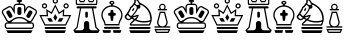 SplineFontDB: 1.0
FontName: ScidbChessMagnetic
FullName: Scidb Chess Magnetic
FamilyName: Scidb Chess Magnetic
Weight: Book
Version: 1.0
ItalicAngle: 0
UnderlinePosition: 0
UnderlineWidth: 0
Ascent: 1638
Descent: 410
Order2: 1
XUID: [1021 51 2136431833 11529667]
FSType: 0
PfmFamily: 17
TTFWeight: 400
TTFWidth: 5
Panose: 2 11 6 3 5 3 2 2 2 4
LineGap: 0
VLineGap: 0
OS2TypoAscent: 2049
OS2TypoDescent: 0
OS2TypoLinegap: 0
OS2WinAscent: 0
OS2WinAOffset: 1
OS2WinDescent: 0
OS2WinDOffset: 1
HheadAscent: 0
HheadAOffset: 1
HheadDescent: 134
HheadDOffset: 1
OS2SubXSize: 0
OS2SubYSize: 0
OS2SubXOff: 0
OS2SubYOff: 0
OS2SupXSize: 0
OS2SupYSize: 0
OS2SupXOff: 0
OS2SupYOff: 0
OS2StrikeYSize: 0
OS2StrikeYPos: 0
OS2FamilyClass: 0
OS2Vendor: 'PfEd'
TtfTable: prep 4
\,ZLZ
EndTtf
TtfTable: fpgm 354
\,ZL[9=Os-:fst'!KL<m!WRk`!(7j<!!iQ,?X>=o!!+Vn+@U!4YQ8,`\,ZR]\,ZOZ+YC2(""YQa
YQH1@;HP/H+Gq;!8S!]$7NcAQA?Z1_7NcAQA5ZMSAVsVD+KtiE=D8n^!*!&DYWu>1BcsV[<*1<J
5\4)$3\@iA"=tZbYQQ7A;HP0$=Wg0VC11YW"=6M[C11XN=<i]+0E!K4!!OoH+Ktqp:fpRsY^f+\
YWtTZ)^-@I7BjR(=KoS/)^/?e/[tcb/0H'(Bgf0+?m$R\I;'NdYQ8,`\,Zab\,Z^_/[tcd/5%+i
""$rKY^d[s5Zru%+Ktqp;ck7fYeZ-R)i>kC+Ktqp;ck7f\,cSeMAqEt=WjpN-<""k+h.P<MM`@1
,?Z/!!!=QH=KhlR7CWAK:fnqc\,h+)+WIWf,t0%%,9^2/+^%2b\,Zgd92eq]6lR9m=Y0UR
EndTtf
TtfTable: cvt  4
!(6u&
EndTtf
TtfTable: maxp 32
!!*'"!"T(M!"AqK!"Ao/!!!!1z!!!!O!!*'#
EndTtf
LangName: 1033 "" "" "Regular" "Scidb Chess Magnetic" 
Encoding: UnicodeBmp
UnicodeInterp: none
DisplaySize: -24
AntiAlias: 1
FitToEm: 1
WinInfo: 64 16 4
BeginChars: 65536 13
StartChar: .notdef
Encoding: 0 -1 0
Width: 2048
Flags: W
TtfInstrs: 46
YlOhX4L,1p!:;PH"pNdEZ3(..m4n[H!rsu:Z3:@2m4tsP"p+WaZ2k",m4nYA
EndTtf
Fore
68 0 m 1,0,-1
 68 1365 l 1,1,-1
 750 1365 l 1,2,-1
 750 0 l 1,3,-1
 68 0 l 1,0,-1
136 68 m 1,4,-1
 682 68 l 1,5,-1
 682 1297 l 1,6,-1
 136 1297 l 1,7,-1
 136 68 l 1,4,-1
EndSplineSet
EndChar
StartChar: WhiteKing
Encoding: 9812 9812 3
Width: 1950
GlyphClass: 2
Flags: W
Fore
430 0 m 0,0,1
 382 0 382 0 363.5 51.5 c 128,-1,2
 345 103 345 103 317 139 c 1,3,4
 993 139 l 128,-1,5
 1331 139 1331 139 1670 139 c 1,6,7
 1641 103 1641 103 1622 51.5 c 128,-1,8
 1603 0 1603 0 1556 0 c 0,9,10
 1274 0 1274 0 991.5 0 c 128,-1,11
 709 0 709 0 430 0 c 0,0,1
379 1140 m 1,12,-1
 379 1140 l 1,13,14
 468 1193 468 1193 520 1102 c 2,15,-1
 621 928 l 1,16,17
 671 838 671 838 583 788 c 1,18,-1
 583 788 l 1,19,20
 493 734 493 734 442 825 c 1,21,-1
 341 999 l 1,22,23
 290 1089 290 1089 379 1140 c 1,12,-1
1607 1140 m 1,24,-1
 1607 1140 l 1,25,26
 1695 1087 1695 1087 1645 999 c 1,27,-1
 1544 825 l 2,28,29
 1493 736 1493 736 1404 787 c 2,30,-1
 1403 787 l 2,31,32
 1313 839 1313 839 1366 928 c 1,33,-1
 1466 1102 l 2,34,35
 1517 1191 1517 1191 1607 1140 c 1,24,-1
993 1331 m 1,36,-1
 993 1331 l 1,37,38
 1096 1331 1096 1331 1096 1228 c 2,39,-1
 1096 1027 l 2,40,41
 1096 924 1096 924 993 924 c 1,42,-1
 993 924 l 1,43,44
 890 924 890 924 890 1027 c 2,45,-1
 890 1228 l 2,46,47
 890 1331 890 1331 993 1331 c 1,36,-1
1421 546 m 1,48,49
 1345 640 1345 640 1233.5 696.5 c 128,-1,50
 1122 753 1122 753 993 753 c 0,51,52
 863 753 863 753 752 696.5 c 128,-1,53
 641 640 641 640 567 546 c 1,54,-1
 1421 546 l 1,48,49
1392 674 m 1,55,-1
 1468 630 l 2,56,57
 1557 579 1557 579 1610 668 c 1,58,-1
 1813 1021 l 1,59,60
 1866 1110 1866 1110 1775 1162 c 2,61,-1
 1542 1297 l 2,62,63
 1452 1348 1452 1348 1401 1259 c 2,64,-1
 1231 964 l 1,65,-1
 1231 1331 l 2,66,67
 1231 1435 1231 1435 1128 1435 c 2,68,-1
 859 1435 l 2,69,70
 755 1435 755 1435 755 1331 c 1,71,-1
 756 965 l 1,72,-1
 586 1259 l 1,73,74
 533 1348 533 1348 444 1297 c 2,75,-1
 211 1162 l 2,76,77
 121 1110 121 1110 173 1021 c 2,78,-1
 377 669 l 1,79,80
 428 578 428 578 518 631 c 1,81,-1
 596 675 l 1,82,83
 766 821 766 821 993 821 c 0,84,85
 1219 821 1219 821 1392 674 c 1,55,-1
378 478 m 2,86,87
 311 478 311 478 311 410 c 2,88,-1
 311 342 l 2,89,90
 311 274 311 274 378 274 c 2,91,-1
 1608 274 l 2,92,93
 1675 274 1675 274 1675 342 c 2,94,-1
 1675 410 l 2,95,96
 1675 478 1675 478 1608 478 c 2,97,-1
 378 478 l 2,86,87
1030 1503 m 1,98,-1
 1127 1503 l 2,99,100
 1198 1503 1198 1503 1248.5 1452.5 c 128,-1,101
 1299 1402 1299 1402 1299 1331 c 2,102,-1
 1299 1217 l 1,103,-1
 1342 1293 l 1,104,105
 1378 1354 1378 1354 1446.5 1372.5 c 128,-1,106
 1515 1391 1515 1391 1576 1355 c 2,107,-1
 1809 1221 l 2,108,109
 1870 1185 1870 1185 1888.5 1116.5 c 128,-1,110
 1907 1048 1907 1048 1872 987 c 2,111,-1
 1668 635 l 1,112,113
 1615 540 1615 540 1505 546 c 1,114,-1
 1608 546 l 2,115,116
 1663 546 1663 546 1703 506 c 128,-1,117
 1743 466 1743 466 1743 410 c 2,118,-1
 1743 342 l 2,119,120
 1743 285 1743 285 1703 246 c 128,-1,121
 1663 207 1663 207 1608 207 c 2,122,-1
 378 207 l 2,123,124
 322 207 322 207 282.5 246 c 128,-1,125
 243 285 243 285 243 342 c 2,126,-1
 243 410 l 2,127,128
 243 466 243 466 282.5 506 c 128,-1,129
 322 546 322 546 378 546 c 2,130,-1
 481 546 l 1,131,132
 373 541 373 541 318 635 c 1,133,-1
 115 988 l 1,134,135
 79 1048 79 1048 97.5 1116.5 c 128,-1,136
 116 1185 116 1185 177 1221 c 2,137,-1
 410 1356 l 2,138,139
 471 1391 471 1391 539.5 1372.5 c 128,-1,140
 608 1354 608 1354 644 1293 c 2,141,-1
 688 1217 l 1,142,-1
 688 1331 l 1,143,144
 687 1401 687 1401 737.5 1452 c 128,-1,145
 788 1503 788 1503 859 1503 c 2,146,-1
 958 1503 l 1,147,-1
 942 1588 l 1,148,-1
 858 1606 l 1,149,-1
 858 1674 l 1,150,-1
 942 1690 l 1,151,-1
 958 1774 l 1,152,-1
 1029 1774 l 1,153,-1
 1045 1690 l 1,154,-1
 1128 1674 l 1,155,-1
 1128 1606 l 1,156,-1
 1045 1588 l 1,157,-1
 1030 1503 l 1,98,-1
EndSplineSet
EndChar
StartChar: WhiteQueen
Encoding: 9813 9813 4
Width: 1750
GlyphClass: 2
Flags: W
Fore
1298 759 m 1,0,1
 1274 714 1274 714 1251 670 c 128,-1,2
 1205 582 l 1,3,4
 1154 582 1154 582 1104 582 c 128,-1,5
 1054 582 1054 582 1005 582 c 1,6,7
 1028 626 1028 626 1051.5 670 c 128,-1,8
 1075 714 1075 714 1099 759 c 1,9,10
 1148 759 1148 759 1198 759 c 128,-1,11
 1298 759 l 1,0,1
472 759 m 1,12,13
 572 759 l 128,-1,14
 672 759 l 1,15,16
 695 714 695 714 718.5 670 c 128,-1,17
 742 626 742 626 766 582 c 1,18,19
 715 582 715 582 665.5 582 c 128,-1,20
 616 582 616 582 566 582 c 1,21,22
 542 626 542 626 519 670 c 128,-1,23
 496 714 496 714 472 759 c 1,12,13
332 1252 m 0,24,25
 276 1252 276 1252 236.5 1291.5 c 128,-1,26
 197 1331 197 1331 197 1387 c 128,-1,27
 197 1443 197 1443 236.5 1483 c 128,-1,28
 276 1523 276 1523 332 1523 c 128,-1,29
 388 1523 388 1523 428 1483 c 128,-1,30
 468 1443 468 1443 468 1387 c 128,-1,31
 468 1331 468 1331 428 1291.5 c 128,-1,32
 388 1252 388 1252 332 1252 c 0,24,25
332 1320 m 0,33,34
 400 1320 400 1320 400 1387 c 0,35,36
 400 1455 400 1455 332 1455 c 0,37,38
 265 1455 265 1455 265 1387 c 0,39,40
 265 1320 265 1320 332 1320 c 0,33,34
1438 1252 m 0,41,42
 1382 1252 1382 1252 1342.5 1291.5 c 128,-1,43
 1303 1331 1303 1331 1303 1387 c 128,-1,44
 1303 1443 1303 1443 1342.5 1483 c 128,-1,45
 1382 1523 1382 1523 1438 1523 c 128,-1,46
 1494 1523 1494 1523 1534 1483 c 128,-1,47
 1574 1443 1574 1443 1574 1387 c 128,-1,48
 1574 1331 1574 1331 1534 1291.5 c 128,-1,49
 1494 1252 1494 1252 1438 1252 c 0,41,42
1438 1320 m 0,50,51
 1506 1320 1506 1320 1506 1387 c 0,52,53
 1506 1455 1506 1455 1438 1455 c 0,54,55
 1371 1455 1371 1455 1371 1387 c 0,56,57
 1371 1320 1371 1320 1438 1320 c 0,50,51
441 923 m 1,58,59
 436 999 436 999 431.5 1076 c 128,-1,60
 427 1153 427 1153 423 1230 c 1,61,62
 487 1188 487 1188 551.5 1145.5 c 128,-1,63
 616 1103 616 1103 681 1062 c 1,64,65
 784 1264 784 1264 885 1467 c 1,66,67
 936 1364 936 1364 988 1261.5 c 128,-1,68
 1040 1159 1040 1159 1091 1058 c 1,69,70
 1154 1102 1154 1102 1218.5 1145 c 128,-1,71
 1283 1188 1283 1188 1348 1230 c 1,72,73
 1342 1152 1342 1152 1339 1076 c 128,-1,74
 1336 1000 1336 1000 1331 924 c 1,75,76
 1517 924 l 128,-1,77
 1703 924 l 1,78,79
 1635 787 1635 787 1567.5 650.5 c 128,-1,80
 1500 514 1500 514 1433 378 c 1,81,82
 885 378 l 128,-1,83
 611 378 611 378 338 378 c 1,84,85
 270 514 270 514 202.5 650.5 c 128,-1,86
 135 787 135 787 68 924 c 1,87,88
 161 924 161 924 254.5 923.5 c 128,-1,89
 348 923 348 923 441 923 c 1,58,59
1275 1106 m 1,90,91
 1227 1073 1227 1073 1175 1038.5 c 128,-1,92
 1123 1004 1123 1004 1069 967 c 1,93,94
 1023 1057 1023 1057 977 1149.5 c 128,-1,95
 931 1242 931 1242 885 1335 c 1,96,97
 788 1139 788 1139 702 970 c 1,98,99
 648 1005 648 1005 596 1039.5 c 128,-1,100
 544 1074 544 1074 495 1107 c 1,101,102
 498 1044 498 1044 505.5 981 c 128,-1,103
 513 918 513 918 516 856 c 1,104,105
 342 856 l 128,-1,106
 168 856 l 1,107,108
 219 753 219 753 270.5 650.5 c 128,-1,109
 322 548 322 548 374 446 c 1,110,111
 629 446 629 446 885 446 c 128,-1,112
 1397 446 l 1,113,114
 1448 548 1448 548 1500 650.5 c 128,-1,115
 1552 753 1552 753 1603 856 c 1,116,117
 1518 856 1518 856 1432.5 856 c 128,-1,118
 1347 856 1347 856 1262 856 c 1,119,120
 1265 918 1265 918 1268 980.5 c 128,-1,121
 1271 1043 1271 1043 1275 1106 c 1,90,91
885 965 m 1,122,123
 911 922 911 922 936.5 879 c 128,-1,124
 962 836 962 836 989 794 c 1,125,126
 962 750 962 750 936.5 707 c 128,-1,127
 911 664 911 664 885 622 c 1,128,129
 859 664 859 664 833.5 707 c 128,-1,130
 808 750 808 750 782 794 c 1,131,132
 808 836 808 836 833.5 879 c 128,-1,133
 859 922 859 922 885 965 c 1,122,123
885 1571 m 0,134,135
 953 1571 953 1571 953 1638 c 0,136,137
 953 1706 953 1706 885 1706 c 0,138,139
 818 1706 818 1706 818 1638 c 0,140,141
 818 1571 818 1571 885 1571 c 0,134,135
885 1503 m 0,142,143
 829 1503 829 1503 789.5 1542.5 c 128,-1,144
 750 1582 750 1582 750 1638 c 128,-1,145
 750 1694 750 1694 789.5 1734 c 128,-1,146
 829 1774 829 1774 885 1774 c 128,-1,147
 941 1774 941 1774 981 1734 c 128,-1,148
 1021 1694 1021 1694 1021 1638 c 128,-1,149
 1021 1582 1021 1582 981 1542.5 c 128,-1,150
 941 1503 941 1503 885 1503 c 0,142,143
432 0 m 0,151,152
 393 0 393 0 378 51.5 c 128,-1,153
 363 103 363 103 340 139 c 1,154,155
 612 139 612 139 885 139 c 128,-1,156
 1431 139 l 1,157,158
 1407 103 1407 103 1392 51.5 c 128,-1,159
 1377 0 1377 0 1339 0 c 0,160,161
 1112 0 1112 0 884 0 c 128,-1,162
 656 0 656 0 432 0 c 0,151,152
388 307 m 2,163,-1
 1383 307 l 2,164,165
 1433 307 1433 307 1433 257 c 1,166,-1
 1433 257 l 1,167,168
 1433 207 1433 207 1383 207 c 2,169,-1
 388 207 l 2,170,171
 338 207 338 207 338 257 c 1,172,-1
 338 257 l 1,173,174
 338 307 338 307 388 307 c 2,163,-1
EndSplineSet
EndChar
StartChar: WhiteRook
Encoding: 9814 9814 5
Width: 1440
GlyphClass: 2
Flags: W
Fore
1238 1431 m 0,0,1
 962 1431 962 1431 745.5 1431 c 128,-1,2
 529 1431 529 1431 253 1431 c 0,3,4
 195 1431 195 1431 193.5 1551.5 c 128,-1,5
 192 1672 192 1672 192 1774 c 1,6,7
 237 1774 237 1774 283 1774 c 128,-1,8
 375 1774 l 1,9,-1
 438 1638 l 1,10,-1
 592 1638 l 1,11,-1
 653 1774 l 1,12,-1
 838 1774 l 1,13,-1
 899 1638 l 1,14,-1
 1053 1638 l 1,15,-1
 1117 1774 l 1,16,-1
 1299 1774 l 1,17,18
 1299 1672 1299 1672 1297 1551.5 c 128,-1,19
 1295 1431 1295 1431 1238 1431 c 0,0,1
1238 1706 m 1,20,-1
 1146 1706 l 1,21,-1
 1085 1574 l 1,22,-1
 867 1574 l 1,23,-1
 807 1706 l 1,24,-1
 685 1706 l 1,25,-1
 624 1574 l 1,26,-1
 407 1574 l 1,27,-1
 346 1706 l 1,28,29
 322 1706 322 1706 299 1706 c 128,-1,30
 253 1706 l 1,31,32
 253 1655 253 1655 256 1575 c 128,-1,33
 259 1495 259 1495 291 1495 c 0,34,35
 545 1495 545 1495 747 1495 c 128,-1,36
 949 1495 949 1495 1204 1495 c 0,37,38
 1235 1495 1235 1495 1236.5 1575 c 128,-1,39
 1238 1655 1238 1655 1238 1706 c 1,20,-1
477 139 m 2,40,41
 530 139 530 139 570.5 178 c 128,-1,42
 611 217 611 217 611 274 c 2,43,-1
 611 482 l 2,44,45
 611 537 611 537 650 577 c 128,-1,46
 689 617 689 617 746 617 c 1,47,-1
 746 617 l 1,48,49
 801 617 801 617 841 577 c 128,-1,50
 881 537 881 537 881 482 c 2,51,-1
 881 274 l 2,52,53
 881 217 881 217 919.5 178 c 128,-1,54
 958 139 958 139 1011 139 c 0,55,56
 1090 139 1090 139 1172 139 c 128,-1,57
 1254 139 1254 139 1335 139 c 1,58,-1
 1195 275 l 1,59,-1
 1019 1260 l 1,60,-1
 467 1259 l 1,61,62
 422 1013 422 1013 378 767 c 128,-1,63
 290 275 l 1,64,65
 254 241 254 241 219.5 207 c 128,-1,66
 185 173 185 173 150 139 c 1,67,-1
 477 139 l 2,40,41
746 1092 m 1,68,-1
 746 1092 l 1,69,70
 813 1092 813 1092 813 1025 c 2,71,-1
 813 852 l 2,72,73
 813 785 813 785 746 785 c 1,74,-1
 746 785 l 1,75,76
 678 785 678 785 678 852 c 2,77,-1
 678 1025 l 2,78,79
 678 1092 678 1092 746 1092 c 1,68,-1
1424 139 m 1,80,81
 1392 103 1392 103 1373 51.5 c 128,-1,82
 1354 0 1354 0 1307 0 c 0,83,84
 1026 0 1026 0 744 0 c 128,-1,85
 462 0 462 0 185 0 c 0,86,87
 137 0 137 0 118 51.5 c 128,-1,88
 99 103 99 103 68 139 c 1,89,-1
 234 307 l 1,90,-1
 406 1260 l 1,91,-1
 287 1260 l 2,92,93
 234 1260 234 1260 234 1313 c 2,94,-1
 234 1314 l 2,95,96
 234 1367 234 1367 287 1367 c 2,97,-1
 1204 1367 l 2,98,99
 1257 1367 1257 1367 1257 1314 c 2,100,-1
 1257 1313 l 2,101,102
 1257 1260 1257 1260 1204 1260 c 2,103,-1
 1087 1260 l 1,104,-1
 1257 307 l 1,105,-1
 1424 139 l 1,80,81
EndSplineSet
EndChar
StartChar: WhiteBishop
Encoding: 9815 9815 6
Width: 1200
GlyphClass: 2
Flags: W
Fore
252 314 m 2,0,-1
 969 314 l 2,1,2
 1019 314 1019 314 1019 264 c 1,3,-1
 1019 264 l 1,4,5
 1019 214 1019 214 969 214 c 2,6,-1
 252 214 l 2,7,8
 202 214 202 214 202 264 c 1,9,-1
 202 264 l 1,10,11
 202 314 202 314 252 314 c 2,0,-1
492 7 m 1,12,13
 418 7 418 7 346 7 c 128,-1,14
 202 7 l 0,15,16
 167 7 167 7 153.5 59 c 128,-1,17
 140 111 140 111 120 146 c 1,18,19
 231 146 231 146 341.5 145.5 c 128,-1,20
 452 145 452 145 563 144 c 1,21,22
 545 108 545 108 542.5 54.5 c 128,-1,23
 540 1 540 1 492 7 c 1,12,13
729 7 m 1,24,25
 684 2 684 2 680.5 55 c 128,-1,26
 677 108 677 108 659 144 c 1,27,28
 768 145 768 145 879 145.5 c 128,-1,29
 990 146 990 146 1101 146 c 1,30,31
 1080 111 1080 111 1066.5 59 c 128,-1,32
 1053 7 1053 7 1019 7 c 0,33,34
 947 7 947 7 874.5 7 c 128,-1,35
 802 7 802 7 729 7 c 1,24,25
660 1460 m 1,36,-1
 660 1416 l 1,37,38
 866 1399 866 1399 1009.5 1256 c 128,-1,39
 1153 1113 1153 1113 1153 918 c 0,40,41
 1153 828 1153 828 1119 733 c 1,42,43
 1071 659 1071 659 1033 576 c 128,-1,44
 995 493 995 493 987 388 c 1,45,46
 798 388 798 388 610 388 c 128,-1,47
 234 388 l 1,48,49
 223 500 223 500 188 573.5 c 128,-1,50
 153 647 153 647 103 730 c 1,51,52
 68 825 68 825 68 918 c 0,53,54
 68 1113 68 1113 211.5 1256 c 128,-1,55
 355 1399 355 1399 562 1416 c 1,56,-1
 561 1460 l 1,57,58
 477 1492 477 1492 477 1553 c 0,59,60
 477 1591 477 1591 516 1618.5 c 128,-1,61
 555 1646 555 1646 609 1646 c 128,-1,62
 663 1646 663 1646 701.5 1618.5 c 128,-1,63
 740 1591 740 1591 740 1553 c 0,64,65
 740 1490 740 1490 660 1460 c 1,36,-1
612 1580 m 0,66,67
 556 1580 556 1580 556 1547 c 0,68,69
 556 1515 556 1515 612 1515 c 0,70,71
 669 1515 669 1515 669 1547 c 0,72,73
 669 1580 669 1580 612 1580 c 0,66,67
556 625 m 1,74,-1
 527 877 l 1,75,-1
 418 902 l 1,76,-1
 418 1013 l 1,77,-1
 527 1041 l 1,78,-1
 556 1180 l 1,79,-1
 665 1180 l 1,80,-1
 694 1041 l 1,81,-1
 803 1013 l 1,82,-1
 803 902 l 1,83,-1
 694 877 l 1,84,-1
 665 625 l 1,85,-1
 556 625 l 1,74,-1
182 731 m 1,86,87
 221 669 221 669 250.5 601.5 c 128,-1,88
 280 534 280 534 280 459 c 1,89,90
 445 459 445 459 611 459 c 128,-1,91
 943 459 l 1,92,93
 955 595 955 595 1040 732 c 1,94,95
 1087 819 1087 819 1087 918 c 0,96,97
 1087 1095 1087 1095 947 1222 c 128,-1,98
 807 1349 807 1349 611 1349 c 0,99,100
 413 1349 413 1349 273.5 1222 c 128,-1,101
 134 1095 134 1095 134 918 c 0,102,103
 134 819 134 819 182 731 c 1,86,87
EndSplineSet
EndChar
StartChar: WhiteKnight
Encoding: 9816 9816 7
Width: 1540
GlyphClass: 2
Flags: W
Fore
1363 307 m 2,0,1
 1413 307 1413 307 1413 257 c 1,2,-1
 1413 257 l 1,3,4
 1413 207 1413 207 1363 207 c 2,5,-1
 368 207 l 2,6,7
 318 207 318 207 318 257 c 1,8,-1
 318 257 l 1,9,10
 318 307 318 307 368 307 c 2,11,-1
 1363 307 l 2,0,1
412 0 m 0,12,13
 374 0 374 0 359 51.5 c 128,-1,14
 344 103 344 103 321 139 c 1,15,16
 593 139 593 139 866 139 c 128,-1,17
 1412 139 l 1,18,19
 1388 103 1388 103 1373 51.5 c 128,-1,20
 1358 0 1358 0 1320 0 c 0,21,22
 1093 0 1093 0 865 0 c 128,-1,23
 637 0 637 0 412 0 c 0,12,13
489 1220 m 1,24,25
 528 1288 528 1288 564 1270 c 1,26,27
 597 1250 597 1250 557 1181 c 0,28,29
 516 1111 516 1111 482 1132 c 1,30,31
 446 1150 446 1150 489 1220 c 1,24,25
615 1495 m 1,32,-1
 730 1421 l 1,33,34
 753 1446 753 1446 792 1446 c 0,35,36
 807 1446 807 1446 819 1441 c 1,37,-1
 848 1484 l 1,38,39
 836 1491 836 1491 823.5 1497.5 c 128,-1,40
 811 1504 811 1504 800 1510 c 1,41,42
 782 1562 782 1562 773.5 1580.5 c 128,-1,43
 765 1599 765 1599 735 1632 c 1,44,45
 716 1650 716 1650 698 1663 c 128,-1,46
 680 1676 680 1676 650 1675 c 1,47,48
 657 1624 657 1624 655 1586.5 c 128,-1,49
 653 1549 653 1549 626 1514 c 0,50,51
 615 1498 615 1498 615 1495 c 1,32,-1
1390 581 m 1,52,53
 1216 524 1216 524 1012.5 537 c 128,-1,54
 809 550 809 550 614 643 c 1,55,56
 600 630 600 630 583.5 614.5 c 128,-1,57
 567 599 567 599 550 579 c 1,58,59
 511 540 511 540 455.5 498 c 128,-1,60
 400 456 400 456 435 446 c 1,61,-1
 1327 446 l 1,62,63
 1376 528 1376 528 1390 581 c 1,52,53
235 923 m 1,64,65
 173 854 173 854 162 824 c 1,66,67
 179 794 179 794 206.5 760.5 c 128,-1,68
 234 727 234 727 276 724 c 1,69,70
 296 715 296 715 318.5 724.5 c 128,-1,71
 341 734 341 734 356 746 c 1,72,73
 365 749 365 749 398 771 c 1,74,75
 356 803 356 803 314.5 843.5 c 128,-1,76
 273 884 273 884 235 923 c 1,64,65
904 1452 m 1,77,-1
 871 1401 l 1,78,79
 892 1383 892 1383 892 1346 c 0,80,81
 892 1245 892 1245 792 1245 c 0,82,83
 783 1245 783 1245 768 1248 c 1,84,85
 673 1037 673 1037 496 863 c 1,86,87
 515 875 515 875 552 883 c 1,88,89
 585 880 585 880 604.5 883.5 c 128,-1,90
 624 887 624 887 656 911 c 1,91,92
 659 911 659 911 746.5 928 c 128,-1,93
 834 945 834 945 792 872 c 1,94,95
 782 848 782 848 769.5 819 c 128,-1,96
 757 790 757 790 734 758 c 1,97,98
 715 722 715 722 677 690 c 1,99,100
 863 612 863 612 1051.5 608 c 128,-1,101
 1240 604 1240 604 1399 664 c 1,102,103
 1403 740 1403 740 1384 851 c 0,104,105
 1349 1052 1349 1052 1234 1196 c 1,106,107
 1186 1261 1186 1261 1118 1315 c 0,108,109
 1040 1378 1040 1378 904 1452 c 1,77,-1
606 722 m 1,110,111
 631 746 631 746 656.5 771 c 128,-1,112
 682 796 682 796 703 824 c 1,113,114
 735 856 735 856 737 867 c 1,115,-1
 724 862 l 2,116,117
 712 856 712 856 712 853 c 1,118,119
 690 842 690 842 664.5 831 c 128,-1,120
 639 820 639 820 612 814 c 1,121,122
 554 822 554 822 504 783 c 1,123,124
 530 767 530 767 555.5 751.5 c 128,-1,125
 581 736 581 736 606 722 c 1,110,111
576 1443 m 1,126,127
 543 1395 543 1395 504 1346 c 128,-1,128
 465 1297 465 1297 418 1281 c 1,129,130
 409 1214 409 1214 359 1129 c 128,-1,131
 309 1044 309 1044 276 990 c 1,132,133
 336 916 336 916 408 854 c 1,134,135
 511 957 511 957 591.5 1060.5 c 128,-1,136
 672 1164 672 1164 712 1285 c 1,137,138
 692 1310 692 1310 692 1346 c 0,139,140
 692 1358 692 1358 697 1362 c 1,141,-1
 576 1443 l 1,126,127
1397 420 m 1,142,143
 1384 406 1384 406 1364 378 c 1,144,-1
 407 378 l 2,145,146
 348 378 348 378 346 429.5 c 128,-1,147
 344 481 344 481 413 545 c 1,148,149
 443 580 443 580 477.5 611.5 c 128,-1,150
 512 643 512 643 546 675 c 1,151,152
 521 689 521 689 500.5 705.5 c 128,-1,153
 480 722 480 722 454 735 c 1,154,155
 424 708 424 708 390.5 685 c 128,-1,156
 357 662 357 662 317 660 c 0,157,158
 308 660 308 660 287.5 654.5 c 128,-1,159
 267 649 267 649 267 660 c 1,160,161
 249 656 249 656 237 661.5 c 128,-1,162
 225 667 225 667 207 670 c 0,163,164
 185 675 185 675 144 722 c 128,-1,165
 103 769 103 769 91 789 c 1,166,167
 73 864 73 864 128.5 922 c 128,-1,168
 184 980 184 980 218 1045 c 0,169,170
 255 1114 255 1114 302.5 1178 c 128,-1,171
 350 1242 350 1242 361 1331 c 1,172,173
 430 1355 430 1355 473.5 1425 c 128,-1,174
 517 1495 517 1495 568 1552 c 1,175,176
 581 1594 581 1594 579.5 1642.5 c 128,-1,177
 578 1691 578 1691 571 1734 c 1,178,179
 586 1746 586 1746 614.5 1745 c 128,-1,180
 643 1744 643 1744 671 1740 c 0,181,182
 680 1738 680 1738 706 1730 c 1,183,184
 755 1703 755 1703 797.5 1658 c 128,-1,185
 840 1613 840 1613 858 1556 c 1,186,187
 875 1548 875 1548 912 1531 c 1,188,189
 1085 1438 1085 1438 1181 1359 c 1,190,191
 1218 1330 1218 1330 1255 1288 c 128,-1,192
 1292 1246 1292 1246 1319 1210 c 1,193,194
 1372 1129 1372 1129 1405.5 1064 c 128,-1,195
 1439 999 1439 999 1472 810 c 1,196,197
 1484 713 1484 713 1461.5 616 c 128,-1,198
 1439 519 1439 519 1397 420 c 1,142,143
EndSplineSet
EndChar
StartChar: WhitePawn
Encoding: 9817 9817 8
Width: 950
GlyphClass: 2
Flags: W
Fore
210 67 m 0,0,1
 343 67 343 67 478.5 67 c 128,-1,2
 614 67 614 67 750 67 c 0,3,4
 770 67 770 67 775.5 94 c 128,-1,5
 781 121 781 121 793 139 c 1,6,7
 636 139 636 139 479.5 139 c 128,-1,8
 323 139 323 139 167 139 c 1,9,10
 178 121 178 121 183.5 94 c 128,-1,11
 189 67 189 67 210 67 c 0,0,1
210 0 m 0,12,13
 147 0 147 0 125 77 c 128,-1,14
 103 154 103 154 68 207 c 1,15,16
 480 207 l 128,-1,17
 686 207 686 207 893 207 c 1,18,19
 857 154 857 154 835 77 c 128,-1,20
 813 0 813 0 750 0 c 0,21,22
 600 0 600 0 469 0 c 128,-1,23
 338 0 338 0 210 0 c 0,12,13
611 1227 m 1,24,-1
 688 1228 l 2,25,26
 722 1228 722 1228 722 1194 c 1,27,-1
 722 1194 l 1,28,29
 722 1160 722 1160 688 1160 c 2,30,-1
 272 1160 l 2,31,32
 238 1160 238 1160 238 1194 c 1,33,-1
 238 1194 l 1,34,35
 238 1228 238 1228 272 1228 c 2,36,-1
 349 1227 l 1,37,38
 312 1270 312 1270 312 1331 c 0,39,40
 312 1400 312 1400 361 1449.5 c 128,-1,41
 410 1499 410 1499 480 1499 c 0,42,43
 549 1499 549 1499 598.5 1449.5 c 128,-1,44
 648 1400 648 1400 648 1331 c 0,45,46
 648 1274 648 1274 611 1227 c 1,24,-1
480 1435 m 0,47,48
 376 1435 376 1435 376 1331 c 128,-1,49
 376 1227 376 1227 480 1227 c 128,-1,50
 584 1227 584 1227 584 1331 c 128,-1,51
 584 1435 584 1435 480 1435 c 0,47,48
658 342 m 1,52,-1
 859 342 l 2,53,54
 893 342 893 342 893 308 c 1,55,-1
 893 308 l 1,56,57
 893 274 893 274 859 274 c 2,58,-1
 102 274 l 2,59,60
 68 274 68 274 68 308 c 1,61,-1
 68 308 l 1,62,63
 68 342 68 342 102 342 c 2,64,-1
 301 342 l 1,65,66
 209 421 209 421 209 545 c 0,67,68
 209 591 209 591 224 633 c 1,69,-1
 345 1092 l 1,70,-1
 615 1092 l 1,71,-1
 736 633 l 1,72,73
 751 591 751 591 751 545 c 0,74,75
 751 423 751 423 658 342 c 1,52,-1
676 596 m 1,76,-1
 565 1024 l 1,77,-1
 395 1024 l 1,78,-1
 284 596 l 1,79,80
 276 570 276 570 276 545 c 0,81,82
 276 461 276 461 336 401.5 c 128,-1,83
 396 342 396 342 480 342 c 128,-1,84
 564 342 564 342 624 401.5 c 128,-1,85
 684 461 684 461 684 545 c 0,86,87
 684 570 684 570 676 596 c 1,76,-1
EndSplineSet
EndChar
StartChar: BlackKing
Encoding: 9818 9818 9
Width: 1950
GlyphClass: 2
Flags: W
Ref: 9812 9812 N 1 0 0 1 0 0
EndChar
StartChar: BlackQueen
Encoding: 9819 9819 10
Width: 1750
GlyphClass: 2
Flags: W
Ref: 9813 9813 N 1 0 0 1 0 0
EndChar
StartChar: BlackRook
Encoding: 9820 9820 11
Width: 1440
GlyphClass: 2
Flags: W
Ref: 9814 9814 N 1 0 0 1 0 0
EndChar
StartChar: BlackBishop
Encoding: 9821 9821 12
Width: 1200
GlyphClass: 2
Flags: W
Ref: 9815 9815 N 1 0 0 1 0 0
EndChar
StartChar: BlackKnight
Encoding: 9822 9822 13
Width: 1540
GlyphClass: 2
Flags: W
Ref: 9816 9816 N 1 0 0 1 0 0
EndChar
StartChar: BlackPawn
Encoding: 9823 9823 14
Width: 950
GlyphClass: 2
Flags: W
Ref: 9817 9817 N 1 0 0 1 0 0
EndChar
EndChars
EndSplineFont

